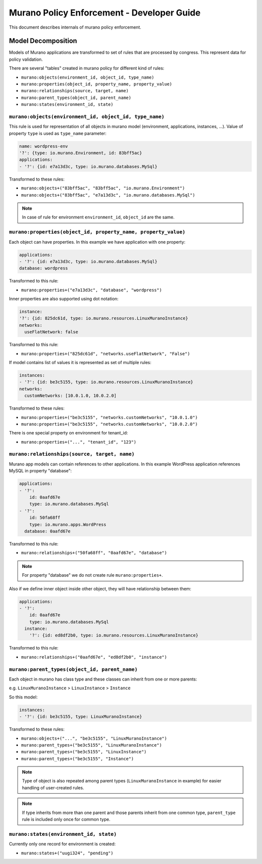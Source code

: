 ===========================================
Murano Policy Enforcement - Developer Guide
===========================================

This document describes internals of murano policy enforcement.

Model Decomposition
-------------------

Models of Murano applications are transformed to set of rules that are processed by congress. This represent data for policy validation.

There are several "tables" created in murano policy for different kind of rules:

- ``murano:objects(environment_id, object_id, type_name)``
- ``murano:properties(object_id, property_name, property_value)``
- ``murano:relationships(source, target, name)``
- ``murano:parent_types(object_id, parent_name)``
- ``murano:states(environment_id, state)``

``murano:objects(environment_id, object_id, type_name)``
""""""""""""""""""""""""""""""""""""""""""""""""""""""""

This rule is used for representation of all objects in murano model (environment, applications, instances, ...).
Value of property ``type`` is used as ``type_name`` parameter:

.. code-block:: yaml

    name: wordpress-env
    '?': {type: io.murano.Environment, id: 83bff5ac}
    applications:
    - '?': {id: e7a13d3c, type: io.murano.databases.MySql}
..

Transformed to these rules:

- ``murano:objects+("83bff5ac", "83bff5ac", "io.murano.Environment")``
- ``murano:objects+("83bff5ac", "e7a13d3c", "io.murano.databases.MySql")``

.. note:: In case of rule for environment ``environment_id``, ``object_id`` are the same.


``murano:properties(object_id, property_name, property_value)``
"""""""""""""""""""""""""""""""""""""""""""""""""""""""""""""""

Each object can have properties. In this example we have application with one property:

.. code-block:: yaml

    applications:
    - '?': {id: e7a13d3c, type: io.murano.databases.MySql}
    database: wordpress
..

Transformed to this rule:

- ``murano:properties+("e7a13d3c", "database", "wordpress")``

Inner properties are also supported using dot notation:

.. code-block:: yaml

    instance:
    '?': {id: 825dc61d, type: io.murano.resources.LinuxMuranoInstance}
    networks:
      useFlatNetwork: false
..

Transformed to this rule:

- ``murano:properties+("825dc61d", "networks.useFlatNetwork", "False")``

If model contains list of values it is represented as set of multiple rules:

.. code-block:: yaml

    instances:
    - '?': {id: be3c5155, type: io.murano.resources.LinuxMuranoInstance}
    networks:
      customNetworks: [10.0.1.0, 10.0.2.0]
..

Transformed to these rules:

- ``murano:properties+("be3c5155", "networks.customNetworks", "10.0.1.0")``
- ``murano:properties+("be3c5155", "networks.customNetworks", "10.0.2.0")``

There is one special property on environment for tenant_id:

- ``murano:properties+("...", "tenant_id", "123")``

``murano:relationships(source, target, name)``
""""""""""""""""""""""""""""""""""""""""""""""

Murano app models can contain references to other applications. In this example WordPress application references MySQL in property "database":

.. code-block:: yaml

    applications:
    - '?':
        id: 0aafd67e
        type: io.murano.databases.MySql
    - '?':
        id: 50fa68ff
        type: io.murano.apps.WordPress
      database: 0aafd67e
..

Transformed to this rule:

- ``murano:relationships+("50fa68ff", "0aafd67e", "database")``

.. note:: For property "database" we do not create rule ``murano:properties+``.

Also if we define inner object inside other object, they will have relationship between them:

.. code-block:: yaml

    applications:
    - '?':
        id: 0aafd67e
        type: io.murano.databases.MySql
      instance:
        '?': {id: ed8df2b0, type: io.murano.resources.LinuxMuranoInstance}
..

Transformed to this rule:

- ``murano:relationships+("0aafd67e", "ed8df2b0", "instance")``

``murano:parent_types(object_id, parent_name)``
"""""""""""""""""""""""""""""""""""""""""""""""

Each object in murano has class type and these classes can inherit from one or more parents:

e.g. ``LinuxMuranoInstance`` > ``LinuxInstance`` > ``Instance``

So this model:

.. code-block:: yaml

    instances:
    - '?': {id: be3c5155, type: LinuxMuranoInstance}
..

Transformed to these rules:

- ``murano:objects+("...", "be3c5155", "LinuxMuranoInstance")``
- ``murano:parent_types+("be3c5155", "LinuxMuranoInstance")``
- ``murano:parent_types+("be3c5155", "LinuxInstance")``
- ``murano:parent_types+("be3c5155", "Instance")``

.. note:: Type of object is also repeated among parent types (``LinuxMuranoInstance`` in example) for easier handling of user-created rules.

.. note:: If type inherits from more than one parent and those parents inherit from one common type, ``parent_type`` rule is included only once for common type.

``murano:states(environment_id, state)``
""""""""""""""""""""""""""""""""""""""""

Currently only one record for environment is created:

- ``murano:states+("uugi324", "pending")``